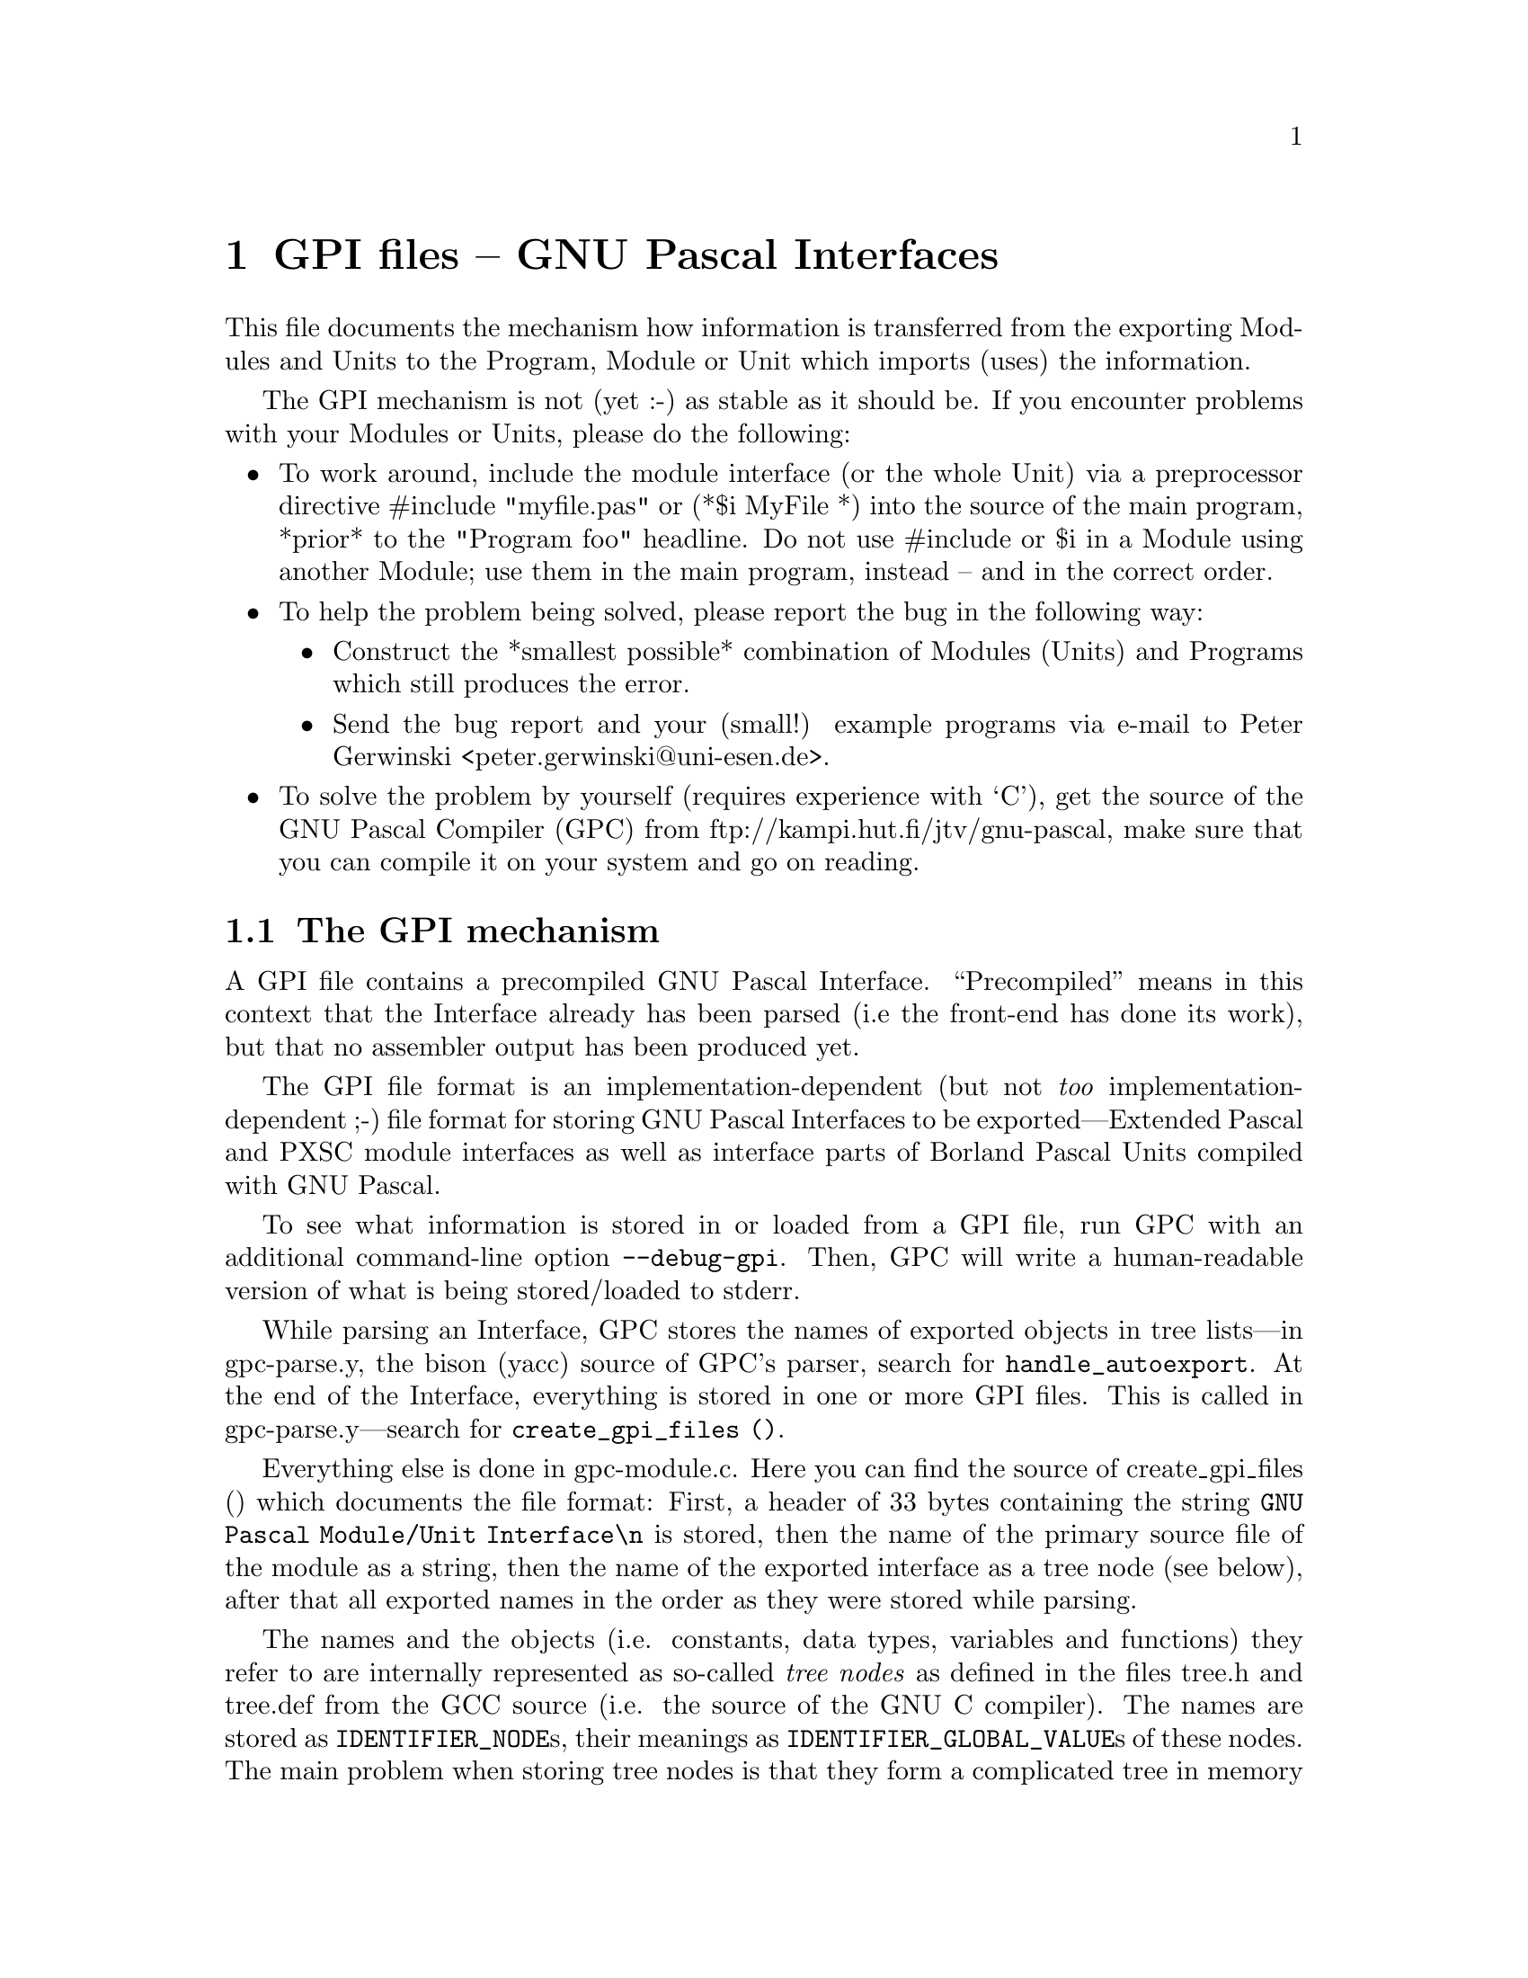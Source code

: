 @c GPI.DOC, version 1.0 for GNU Pascal 2.0 (corresponding to GCC 2.7.2.1)
@c 26. July 1996, Peter Gerwinski <peter.gerwinski@uni-essen.de>
@c last modified: 4. Aug. 1996

@node GPI files
@chapter GPI files -- GNU Pascal Interfaces

This file documents the mechanism how information is transferred
from the exporting Modules and Units to the Program, Module or
Unit which imports (uses) the information.

The GPI mechanism is not (yet :-) as stable as it should be.  
If you encounter problems with your Modules or Units, please do 
the following:

@itemize @bullet
@item
To work around, include the module interface (or the whole
Unit) via a preprocessor directive #include "myfile.pas" or
(*$i MyFile *) into the source of the main program, *prior* to
the "Program foo" headline.  Do not use #include or $i in a 
Module using another Module; use them in the main program, 
instead -- and in the correct order.

@item
To help the problem being solved, please report the bug in
the following way:

@itemize @bullet
@item
Construct the *smallest possible* combination of Modules
(Units) and Programs which still produces the error.

@item
Send the bug report and your (small!) example programs via 
e-mail to Peter Gerwinski <peter.gerwinski@@uni-esen.de>.
@end itemize

@item
To solve the problem by yourself (requires experience with
`C'), get the source of the GNU Pascal Compiler (GPC) from 
ftp://kampi.hut.fi/jtv/gnu-pascal, make sure that you can 
compile it on your system and go on reading.
@end itemize


@section The GPI mechanism

A GPI file contains a precompiled GNU Pascal Interface.  ``Precompiled''
means in this context that the Interface already has been
parsed (i.e the front-end has done its work), but that no assembler
output has been produced yet.

The GPI file format is an implementation-dependent (but not @emph{too}
implementation-dependent ;-) file format for storing GNU Pascal 
Interfaces to be exported---Extended Pascal and PXSC module 
interfaces as well as interface parts of Borland Pascal Units 
compiled with GNU Pascal.

To see what information is stored in or loaded from a GPI file, run 
GPC with an additional command-line option @code{--debug-gpi}.  Then, GPC 
will write a human-readable version of what is being stored/loaded 
to stderr.

While parsing an Interface, GPC stores the names of exported objects
in tree lists---in gpc-parse.y, the bison (yacc) source of GPC's parser,
search for @code{handle_autoexport}.  At the end of the Interface, everything
is stored in one or more GPI files.  This is called in gpc-parse.y---search 
for @code{create_gpi_files ()}.

Everything else is done in gpc-module.c.  Here you can find the source
of create_gpi_files () which documents the file format:  First, a header 
of 33 bytes containing the string @code{GNU Pascal Module/Unit Interface\n}
is stored, then the name of the primary source file of the module as a
string, then the name of the exported interface as a tree node (see
below), after that all exported names in the order as they were stored
while parsing.

The names and the objects (i.e. constants, data types, variables and
functions) they refer to are internally represented as so-called
@emph{tree nodes} as defined in the files tree.h and tree.def from the GCC
source (i.e. the source of the GNU C compiler).  The names are stored 
as @code{IDENTIFIER_NODE}s, their meanings as @code{IDENTIFIER_GLOBAL_VALUE}s 
of these nodes.  The main problem when storing tree nodes is that they 
form a complicated tree in memory with a lot of circular references
making it hard to decide which information must be stored and which 
mustn't.

The functions load_tree and store_tree are intended to load/store
a tree node in a GPI file.

Each tree node has a @code{TREE_CODE} indicating what kind of information
it contains.  Each different tree node must be stored in a different
way.  See the source of @code{load_tree} and @code{store_tree} for details.

Most tree nodes contain pointers to other tree nodes; therefore
@code{load_tree} and @code{store_tree} are recursive functions.  
The @code{--debug-gpi} debugging informations contains the recursion 
level in parantheses, e.g. @code{loaded (2):} means that the loaded 
information was requested by a pointer contained in a tree node 
requested by a pointer contained in a tree node representing an 
exported symbol.

Since this recursion can be circular (think of a record containing
a pointer to a record of the same type), we must resolve references
to tree nodes which already have been loaded.  For this reason, and 
for saving disk space, I have introduced a @code{gpi_contents} list
containing pointers to all nodes so far loaded from / stored in the
GPI file under consideration.  When storing a node which already is
in the gpi_contents list, a (normally invalid) @code{TREE_CODE} of 255 
@samp{(0xFF)} followed by the (int) index of the node in the 
@code{gpi_contents} list is stored instead.  Like this, the reference 
uses 1 byte plus the size of an int (normally 4) in the GPI file.  
In the debugging information, this method of storing/loading is 
indicated as @code{via gpi_contents}.

There are some special tree_nodes (e.g. @code{integer_type_node} or
@code{NULL_TREE}) which are used very often.  I have assigned (normally 
invalid) unique @code{TREE_CODES} for them, so they can be stored in a 
single byte.

That's it.  Now you should be able to ``read'' GPI files using GPC's
@code{--debug-gpi} option.  If you encounter a case where the loaded 
information differs too much from the stored information, you 
have found a bug---congratulations!  What ``too much'' means, depends
on the object being stored in / loaded from the GPI file.  Remind
that the order things are loaded from a GPI file is the @emph{reversed}
order things are stored when considering @emph{different} recursion levels,
but the @emph{same} order when considering ths @emph{same} recursion level.
